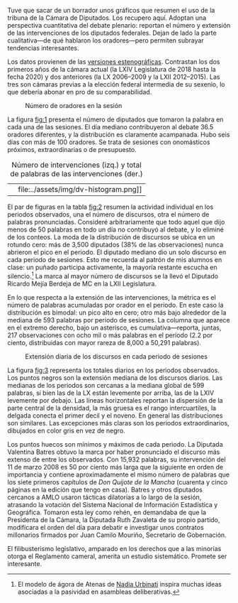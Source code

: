 #+STARTUP: showall
#+OPTIONS: toc:nil
# # will change captions to Spanish, see https://lists.gnu.org/archive/html/emacs-orgmode/2010-03/msg00879.html
#+LANGUAGE: es 
#+begin_src yaml :exports results :results value html
  ---
  layout: single
  # layout: splash
  classes: wide
  title: Los diputados en la tribuna 2006--2020
  # subtitle: 
  author: eric.magar
  date:   2020-07-01
  last_modified_at: 2020-07-01
  toc: false
  mathjax: true
  # teaser: /assets/img/pirinola.jpg
  tags: 
    - cámara de diputados
    - congreso
    - discursos
    - tribuna
  ---
#+end_src
#+results:

Tuve que sacar de un borrador unos gráficos que resumen el uso de la tribuna de la Cámara de Diputados. Los recupero aquí. Adoptan una perspectiva cuantitativa del debate plenario: reportan el número y extensión de las intervenciones de los diputados federales. Dejan de lado la parte cualitativa---de qué hablaron los oradores---pero permiten subrayar tendencias interesantes. 

Los datos provienen de las [[http://cronica.diputados.gob.mx][versiones estenográficas]]. Contrastan los dos primeros años de la cámara actual (la LXIV Legislatura de 2018 hasta la fecha 2020) y dos anteriores (la LX 2006--2009 y la LXII 2012--2015). Las tres son cámaras previas a la elección federal intermedia de su sexenio, lo que debería abonar en pro de su comparabilidad. 

#+CAPTION: Número de oradores en la sesión
#+NAME:   fig:1
[[file:../assets/img/nspeakers.png]]

La figura [[fig:1]] presenta el número de diputados que tomaron la palabra en cada una de las sesiones. El día mediano contribuyeron al debate 36.5 oradores diferentes, y la distribución es claramente acampanada. Hubo seis días con más de 100 oradores. Se trata de sesiones con onomásticos próximos, extraordinarias o de presupuesto. 

#+CAPTION: Número de intervenciones (izq.) y total de palabras de las intervenciones (der.)
#+NAME:   fig:2
| [[file:../assets/img/dv-nspeech-histogram.png]] | file:../assets/img/dv-histogram.png]] |

El par de figuras en la tabla [[fig:2]] resumen la actividad individual en los periodos observados, una el número de discursos, otra el número de palabras pronunciadas. Consideré arbitrariamente que todo aquel que dijo menos de 50 palabras en todo un día no contribuyó al debate, y lo eliminé de los conteos. La moda de la distribución de discursos se ubica en un rotundo cero: más de 3,500 diputados (38% de las observaciones) nunca abrieron el pico en el periodo. El diputado mediano dio un solo discurso en cada periodo de sesiones. Esto me recuerda al patrón de mis alumnos en clase: un puñado participa activamente, la mayoría restante escucha en silencio.[fn:1] La marca al mayor número de discursos se la llevó el Diputado Ricardo Mejía Berdeja de MC en la LXII Legislatura. 

En lo que respecta a la extensión de las intervenciones, la métrica es el número de palabras acumuladas por orador en el periodo. En este caso la distribución es bimodal: un pico alto en cero; otro más bajo alrededor de la mediana de 593 palabras por periodo de sesiones. La columna que aparece en el extremo derecho, bajo un asterisco, es cumulativa---reporta, juntas, 217 observaciones con ocho mil o más palabras en el periodo (2.2 por ciento, distribuidas con mayor rareza de 8,000 a 50,291 palabras). 

#+CAPTION: Extensión diaria de los discursos en cada periodo de sesiones
#+NAME:   fig:3
[[file:../assets/img/quantiles-periodo.png]]

La figura [[fig:3]] representa los totales diarios en los periodos observados. Los puntos negros son la extensión mediana de los discursos diarios. Las medianas de los periodos son cercanas a la mediana global de 599 palabras, si bien las de la LX están levemente por arriba, las de la LXIV levemente por debajo. Las líneas horizontales reportan la dispersión de la parte central de la densidad, la más gruesa es el rango intercuartiles, la delgada conecta el primer decil y el noveno. En general las distribuciones son similares. Las excepciones más claras son los periodos extraordinarios, dibujados en color gris en vez de negro. 

Los puntos huecos son mínimos y máximos de cada periodo. La Diputada Valentina Batres obtuvo la marca por haber pronunciado el discurso más extenso de entre los observados. Con 15,932 palabras, su intervención del 11 de marzo 2008 es 50 por ciento más larga que la siguiente en orden de importancia y contiene aproximadamente el mismo número de palabras que los siete primeros capítulos de /Don Quijote de la Mancha/ (cuarenta y cinco páginas en la edición que tengo en casa). Batres y otros diputados cercanos a AMLO usaron tácticas dilatorias a lo largo de la sesión, atrasando la votación del Sistema Nacional de Información Estadística y Geográfica. Tomaron esta ley como rehén, en demandaba de que la Presidenta de la Cámara, la Diputada Ruth Zavaleta de su propio partido, modificara el orden del día para debatir e investigar unos contratos millonarios firmados por Juan Camilo Mouriño, Secretario de Gobernación. 

El filibusterismo legislativo, amparado en los derechos que a las minorías otorga el Reglamento cameral, amerita un estudio sistemático. Promete ser interesante.  

# FOOTNOTES

[fn:1] El modelo de ágora de Atenas de [[https://github.com/emagar/ep3/blob/master/lecturas/urbinati2000representationAsAdvocacy.pdf][Nadia Urbinati]] inspira muchas ideas asociadas a la pasividad en asambleas deliberativas. 
